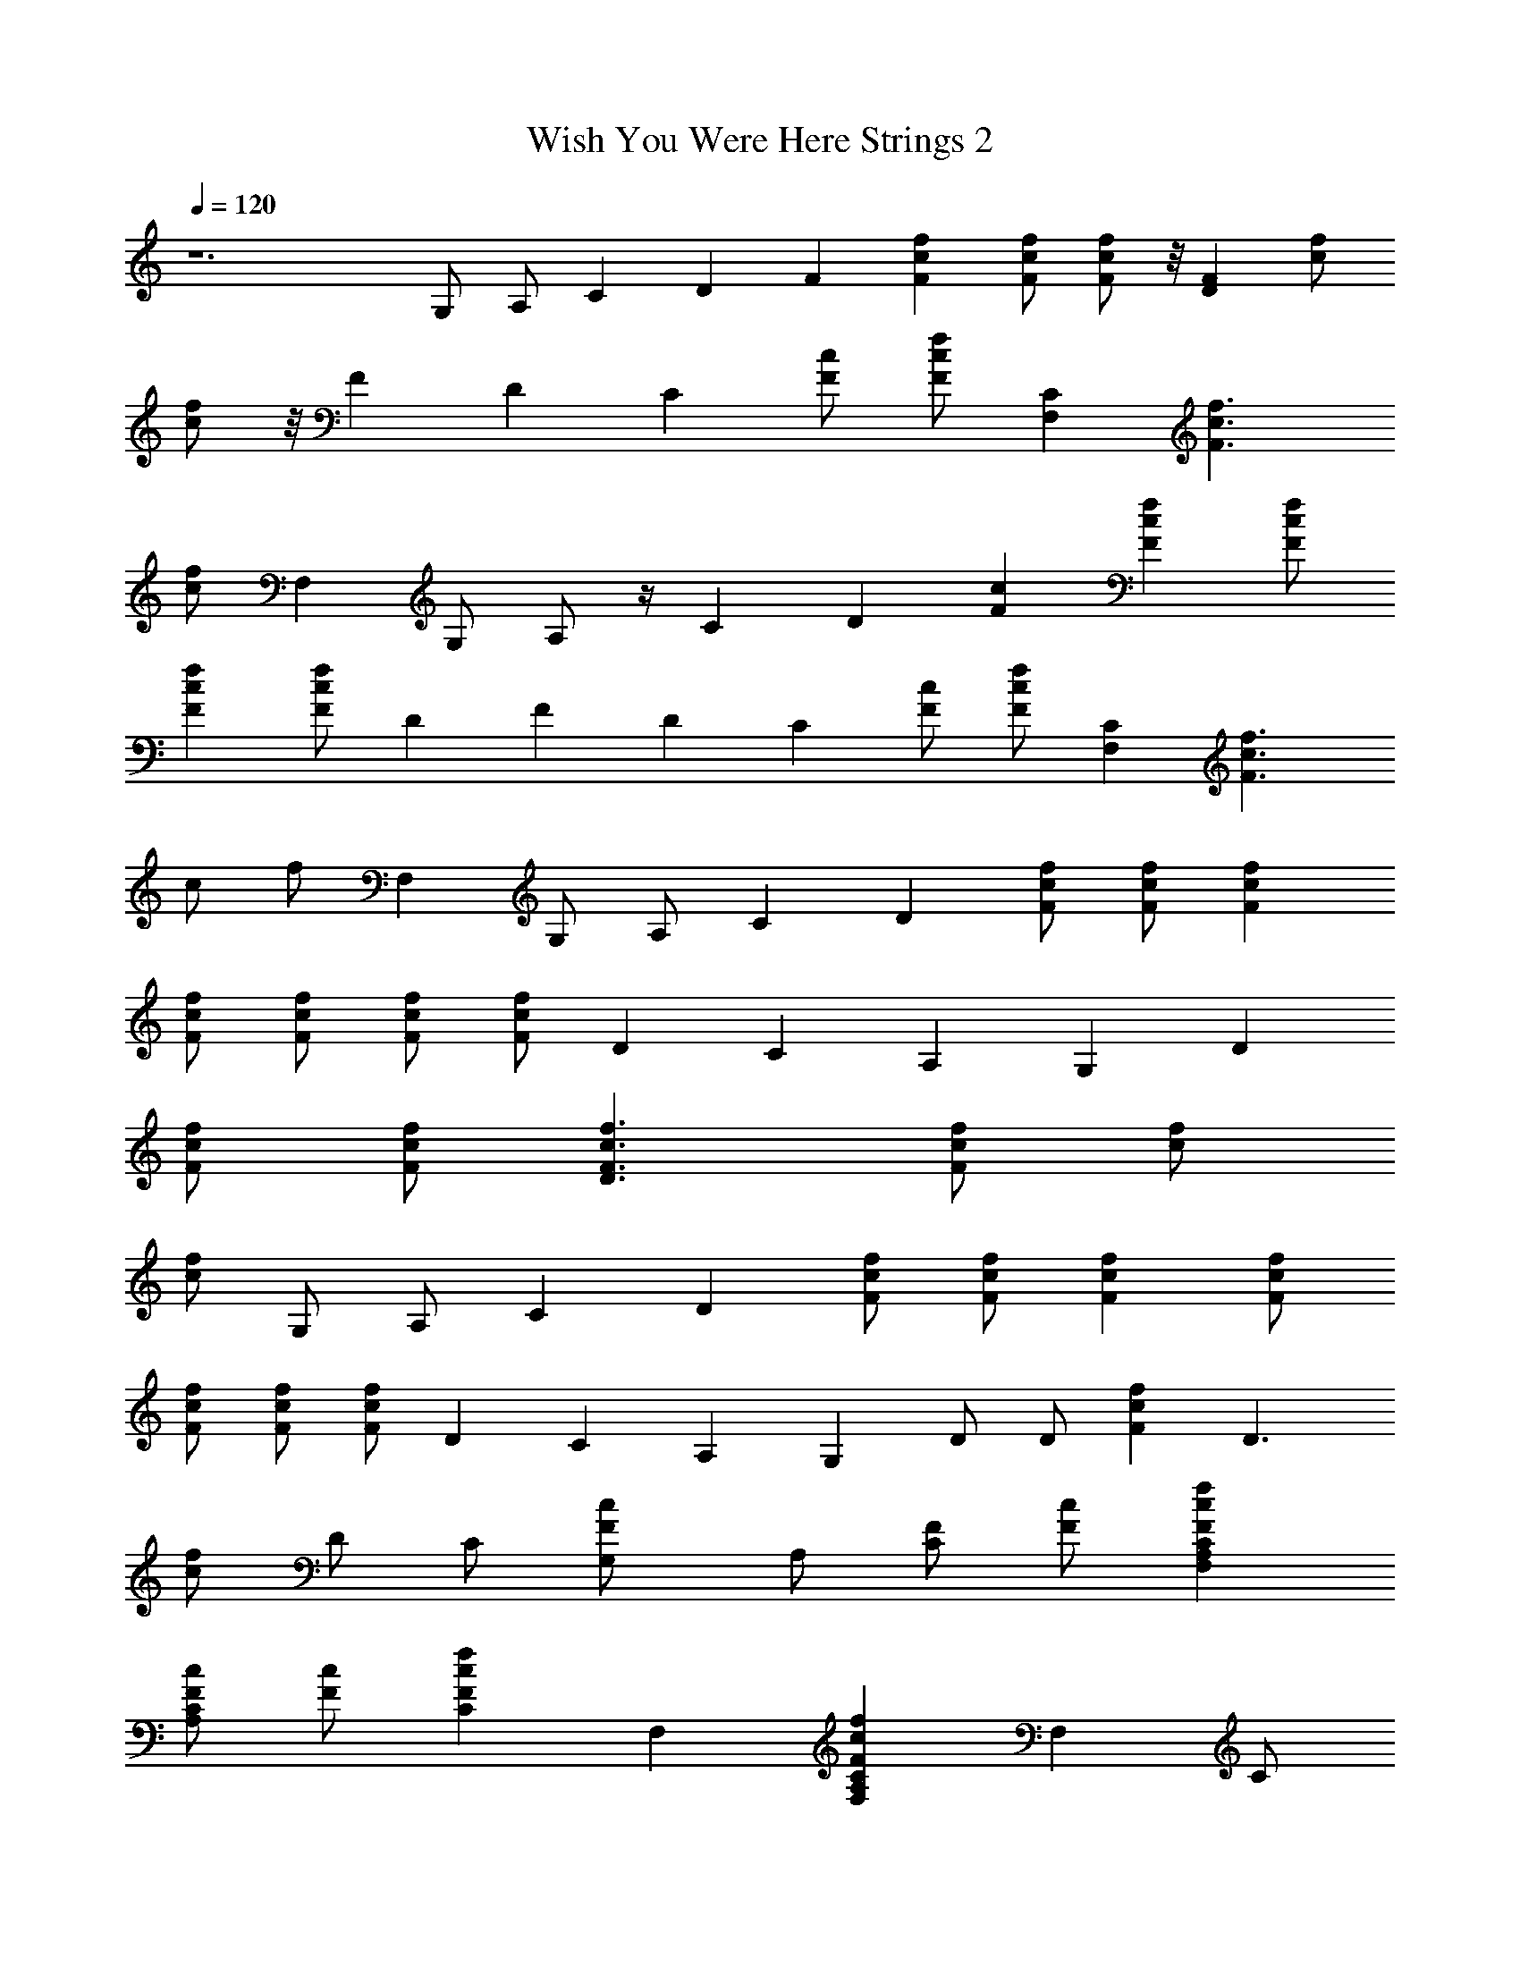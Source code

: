 X:1
T:Wish You Were Here Strings 2
Z:Lattamade
L:1/4
Q:120
K:C
z6 G,/2 A,/2 C D F [fcF] [F/2f/2c/2] [F/2f/2c/2] z/8 [DFz7/8] [f/2c/2]
[c/2f/2] z/8 F [Dz7/8] C [c/2F/2] [f/2c/2F/2] [CF,] [F3/2c3/2f3/2]
[f/2c/2] F, [G,/2z3/8] A,/2 z/4 [Cz7/8] D [Fc] [fFc] [f/2F/2c/2]
[fcF] [F/2c/2f/2] D F D C [F/2c/2] [f/2F/2c/2] [CF,] [c3/2f3/2F3/2]
[c/2z/8] [f/2z3/8] F, G,/2 A,/2 C D [F/2c/2f/2] [c/2F/2f/2] [fFc]
[f/2c/2F/2] [f/2c/2F/2] [F/2c/2f/2] [f/2c/2F/2] D C A, G, D
[F/2f/2c/2] [f/2c/2F/2] [D3/2c3/2F3/2f3/2] [f/2c/2F/2] [c/2f/2]
[f/2c/2] G,/2 A,/2 C D [F/2f/2c/2] [f/2c/2F/2] [fcF] [f/2F/2c/2]
[f/2F/2c/2] [F/2c/2f/2] [F/2c/2f/2] D C A, G, D/2 D/2 [fFc] D3/2
[c/2f/2] D/2 C/2 [FcG,/2] A,/2 [F/2C/2] [c/2F/2] [F,A,FCcf]
[F/2c/2A,/2C/2] [c/2F/2] [fcCF] F, [A,CFcfF,] F, C/2
[F/2A,/2C/2c/2f/2] [F,A,cfCF] [F,CA,Fcf] F, C/2 [f/2c/2F/2C/2A,/2]
[F,fcFCA,] [fCcF] F, G,/2 A,/2 C D F [cfF] [c/2f/2F/2] [f/2F/2c/2]
[FD] [f/2c/2] [f/2c/2] F z/8 [Dz7/8] C [c/2F/2] z/8 [F/2f/2c/2z3/8]
[CF,] [F3/2f3/2c3/2] [c/2z/8] f/2 [F,z7/8] G,/2 A,/2 C D [Fc] [Ffc]
[F/2f/2c/2] [Fcf] [F/2c/2z/8] [f/2z3/8] D F D C [c/2F/2] [f/2c/2F/2]
[CF,] [F3/2f3/2c3/2] [c/2f/2] F, G,/2 A,/2 C D [F/2c/2f/2]
[f/2c/2F/2] [fcF] [f/2c/2F/2] [c/2F/2f/2] [f/2c/2F/2] [c/2F/2f/2] D C
A, G, D [F/2c/2f/2] [F/2c/2f/2] [f3/2c3/2F3/2D11/8] z/8 [f/2c/2F/2]
[c/2f/2] [c/2f/2] G,/2 A,/2 C D [c/2f/2F/2] [f/2c/2F/2] [Ffc]
[f/2F/2c/2] [F/2c/2f/2] [F/2c/2f/2] [F/2f/2c/2] D C A, G, D/2 D/2
[Fcf] D3/2 [c/2f/2] D/2 C/2 G,/2 A,/2 G,/2 F,/2 [f7/4c7/4F,2A,2C2F2]
z/4 [F,/2A,/2C/2F/2c/2f/2] [A,5/4F,/2CF3/4c5/4f] F, [F,2A,2C2F2c2f2]
[F,/2A,/2C/2F/2c/2f/2] [F,/2A,/2C/2F/2c/2f/2] [F,A,CFcf]
[F,^A,7/4D7/4F7/4^A7/4d7/4] F, [F,^A,DF^Ad] [F,/2^A,/2D/2F/2^A/2d/2]
[F,/2^A,/2D/2F/2^A/2d/2] [F,^A,DF^Ad] [d^AFD^A,F,]
[F,/2^A,/2D/2F/2^A/2d/2] [F,/2^A,/2D/2F/2^A/2d/2] [F,^A,DF^Ad]
[E,G,Gce] [E,G,Gce] [E,/2G,/2G/2c/2e/2] [E,/2G,/2G/2c/2e/2]
[E,/2G,/2G/2c/2e/2] [E,/2G,/2G/2c/2e/2] [E,G,Gce] [E,G,Gce]
[E,/2G,/2G/2c/2e/2] [E,/2G,/2G/2c/2e/2] [E,G,Gce] [G,2D2G2^A2d2]
[G,3/4D3/4G/2] [G/2^A3/4d5/4] [D,/2G,/2D/2G/2] [^A/2D,/2G,/2D/2G/2]
[^AG,DG] [G,DG^A5/4d] [G,3/4D3/4G/2] [^A3/4G/2] [G,3/4D3/4G/2]
[C/2F/2] [F,=A,CFcf] [F,A,CFcf5/4] [A,/2F,/2C/2F/2c/2]
[F,/2A,/2C/2F/2c/2f3/4] [c/2F/2C/2A,3/4F,3/4] [C/2F/2c/2f/2]
[F,A,CFcf] [F,A,CFc5/4f5/4] [F,3/4A,3/4C/2F/2] [f/2c/2F/2C/2]
[F,A,CFcf] [C7/4G3/2c3/2e3/2] z/2 [C/2G/2c/2e/2] [C/2G/2c/2e/2]
[E,/2G,/2G/2c/2e/2] [E,/2G,/2G/2c/2e/2] [E,2G,2G2c2e2]
[E,/2G,/2G/2c/2e/2] [G/2E,/2G,/2c/2e/2] [E,G,Gce]
[F,3/2^A,3/2D3/2F3/2^A3/2d3/2] [F,/2^A,/2D/2F/2^A/2d/2]
[F,/2^A,/2D/2F/2^Ad] [F/2D/2^A,/2F,/2] [F,^A,DF^Ad]
[F,3/2^A,3/2DF^Ad] [D/2F/2^Ad] [F,/2^A,/2D/2F/2]
[^A,/2F,/2D/2F/2^A/2d/2] [F,/2^A,/2D/2F/2^A/2d/2] [F,^A,DF^Ad]
[^AGDG,D,] [^A/2D/2G/2D,/2G,/2] [D/2G/2D,/2^A/2G,/2]
[G/2D,/2D/2^A/2G,/8] z3/8 [D,/2G,/2D/2G/2^A/2] [^A/2D/2G/2G,/2D,/2]
[D/2^A/2G/2G,/2D,/2] [D,G,D^AG] [D,2G,2D2^A2G2] [^AGDG,D,]
[F,2=A,2f2c2F2C2] [F,f/2c/2F/2C/2A,/2] [f/2c/2F/2C/2A,/2]
[F/2f/2c/2C/2A,/2F,/2] [F/2f/2c/2C/2A,/2F,/2] [F2f2c2C2A,2F,2]
[Ff/2c/2C/2A,/2F,/2] [A,/2C/2c/2f/2F,/2] [G,/2fcFCF,] A,/2
[^A,2F,D7/4F7/4^A7/4d7/4] F, [^A,F,DF^Ad] [F/2F,/2^A,/2D/2^A/2d/2]
[^A,/2F,/2D/2F/2^A/2d/2] [^A,3F,DF^Ad] [d^AFDF,] [F,/2D/2F/2^A/2d/2]
[F,/2D/2F/2^A/2d/2] [F,^A,DF^Ad] [C3E,G,Gce] [E,G,Gce]
[E,/2G,/2G/2c/2e/2] [E,/2G,/2G/2c/2e/2] [F/2E,/2G,/2G/2c/2e/2]
[=A,/2E,/2G,/2G/2c/2e/2] [A,3E,G,Gce] [E,G,Gce] [E,/2G,/2G/2c/2e/2]
[E,/2G,/2G/2c/2e/2] [^A,/2E,G,Gce] =A,/2 [G,7/2D2G2^A2d2] G/2
[G/2^A3/4d5/4] [D,/2D/2G/2] [D/2^A/2D,/2G,/2G/2] [G^AG,D]
[G3G,D^A5/4d] [G,3/4D3/4z/2] [^A3/4z/2] [G,3/4D3/4z/2] [C/2F/2]
[F,3A,CFcf] [A,CFcf5/4] [A,/2C/2F/2c/2] [A,/2C/2F/2c/2f3/4]
[F/2c/2C/2A,3/4F,3/4] [C/2c/2f/2] [FF,A,Ccf] [F2F,A,Cc5/4f5/4]
[F,3/4A,3/4C/2] [f/2c/2C/2] [^A,/2F,=A,CFc] B,/2 [C3G3/2c3/2e3/2] z/2
[c/2e/2] [G/2c/2e/2] [G/2E,/2G,/2c/2e/2] [C/2E,/2G,/2G/2c/2e/2]
[GE,2G,2c2e2] C [GCE,/2G,/2c/2e/2] [E,/2G,/2c/2e/2] [GCE,G,ce]
[^A,3F,3/2D3/2F3/2^A3/2d3/2] [F,/2D/2F/2^A/2d/2] [F,/2D/2F/2^Ad]
[D/2F,/2] [F/2F,^A,Dd] ^A/2 [FF,3/2D^Ad] [^A,D/2F/2^Ad] [F,/2D/2F/2]
[F^A,F,/2D/2^A/2d/2] [F,/2D/2^A/2d/2] [^A,/2F,DF^Ad] =A,/2
[G,7/2D5/2G5/2^A5/2d5/2] [^A/2d/2] [D/2^AdG] D/2
[G^A5/2D5/2d5/2G,5/2] [G3z3/2] [G,/2D/2^A/2d/2] [G,D^Ad]
[F,2A,7/4C7/4F7/4c9/4f9/4] z/4 [FA,5/2z/2] [f3c13/4z/2] C F, F, G,/2
A,/2 C [D4z] F [fcF] [F/2f/2c/2] [F/2f/2c/2] z/8 [D7/8Fz3/8] C/2
[Df/2c/2] [c/2f/2] F D [C2z] [c/2F/2] [f/2c/2] [FCF,] [=A2c3/2f3/2]
[f/2c/2] F, G,/2 A,/2 C [D7/2z] [Fc] [fFc] [f/2F/2c/2] [D/2fcF] z/2
[F/2c/2f/2] C/2 D/2 F D [C2z] [F/2c/2] [f/2F/2c/2] [A,CF,]
[c3/2f3/2F3/2z] [F,z/2] [c/2z/8] [f/2z3/8] F, G,/2 A,/2 C [D3z]
[F/2c/2f/2] [c/2F/2f/2] [fFc] [f/2c/2F/2] [f/2c/2F/2] [F/2c/2f/2]
[f/2c/2F/2] D C A, [G,2z] D [Ff/2c/2] [f/2c/2] [D3/2A2c3/2F3/2f3/2]
[F/2f/2c/2] [F,c/2f/2] [f/2c/2] G,/2 A,/2 C [D5z] [F/2f/2c/2]
[f/2c/2F/2] [fcF] [f/2F/2c/2] [f/2F/2c/2] [F/2c/2f/2] [F/2c/2f/2] D C
A, [G,3z] D/2 [D3/2z/2] [f/2c/2F/2] [F/2c/2f/2] [D/2F/2c/2f/2]
[GF3/2c3/2f3/2] G/2 [G3F/2c/2f/2] [Fcfz/2] G,/2 A,/2 G,/2 A,/2
[F,3A,2C2F2c2f2] [A,/2f/2c/2C/2F/2] [A,/2f/2c/2C/2F/2]
[F/2F,/2A,/2f/2c/2C/2] [F/2F,/2A,/2f/2c/2C/2] [F/2F,A,fc] C/2
[F,2A,3/2C3/2f3/2c3/2F3/2] [f/2c/2A,/2C/2F/2] [G,/2F,/2A,/2C/2f/2c/2]
[A,/2F,/2C/2f/2c/2F/2] [^A,3F,2D2F2^A2d2] [F,3D3^A3d3z] F/2 ^A,/2
^A,/2 =A,/2 [^A,3d^AFDF,] [F,/2D/2F/2^A/2d/2] [d/2^A/2F/2D/2F,/2]
[F,/2D/2F/2^A/2d/2] [F,/2D/2F/2^A/2d/2] [C2E,G,Gce] [E,G,Gce]
[G2E,/2G,/2c/2e/2] [E,/2G,/2c/2e/2] [E,/2G,/2c/2e/2] [E,/2G,/2c/2e/2]
[G/2E,G,ce] C/2 [CE,G,Gce] [GE,/2G,/2c/2e/2] [E,/2G,/2c/2e/2]
[^A,/2E,G,Gce] =A,/2 [G,7/2D2G2^A2d2] [d2^A2D2z3/2] G/2
[G/2d/2^A/2G,/2D/2] [D/2G,/2G3/2^A3/2d3/2] G, [G,/2D/2G/2d/2^A/2]
[G,3/2D3/2G3/2^A3/2d3/2] [F,2fA,CFc] [A,CFcf] [F,/2A,/2C/2F/2c/2f/2]
[F,A,CFcz/2] ^A,/2 [C/2F/2=A,/2F,/2c/2f/2] [GfcFCA,]
[G/2F,/2A,/2C/2F/2c/2] [C/2F,/2A,/2F/2c/2f/2] [GF,/2A,/2C/2F/2c/2]
[F,/2A,/2C/2F/2c/2f/2] [^A,/2F,=A,CFc] B,/2 [C7/2E,2G,2G2c2e2]
[E,/2G,/2G/2c/2e/2] [E,/2G,5/4c5/4e5/4] [E,z/2] G/2 [cCE,G,Ge]
[C2ecGG,E,] [E,/2G,/2G/2c/2e/2] [G/2E,/2G,/2c/2e/2] [C/2E,G,Gce] B,/2
[^A,3F,2D2F2^A2d2] [F,/2D/2F/2^A/2d/2] [F,3/2D3/2d3/2z/2] F/2 ^A/2
[^AF,^A,DFd] [^A,2F,DF^Ad] [F,/2D/2F/2^A/2d/2] [F,/2D/2F/2^A/2d/2]
[^A,/2F,DF^Ad] =A,/2 [G,4^A2G2D2D,2] [G/2D,/2D/2^A/2]
[D,/2D5/4G5/4^A5/4] D,/2 D,/2 [DD,G,^AG] [G,3D,/2D/2^A/2G/2]
[D,/2D/2G/2^A/2] [^A/2G/2D/2D,/2] [^A/2G/2D/2D,/2] [^A/2G/2D/2D,/2]
[^A/2G/2D/2D,/2] [F,3f5/2c5/2F2C2A,2] [C9/4A,5/2z/2] [f3/2c3/2z/2] F
[Fc3/2f5/4] F, G,/2 A,/2 C [D4z] F [fcF] [F/2f/2c/2] [F/2f/2c/2]
[Dz/8] [Fz7/8] [Df/2c/2] [c/2f/2] F D [C3/2z] [c/2F/2]
[F,/2f/2c/2F/2] [F,3/2C] [F3/2c3/2f3/2z/2] F,/2 [F,z/2] [f/2c/2] F,
G,/2 A,/2 C [D7/2z] [Fc] [fFc] [f/2F/2c/2] [D/2fcF] z/2
[D/2F/2c/2f/2] D F D [C2z] [F/2c/2] [f/2F/2c/2] [C2F,]
[c3/2f3/2F3/2z] [F,z/2] [c/2z/8] [f/2z3/8] F, G,/2 A,/2 C [D7/2z]
[F/2c/2f/2] [c/2F/2f/2] [fFc] [f/2c/2F/2] [D/2f/2c/2F/2] [F/2c/2f/2]
[f/2c/2F/2] D C A, [G,3z] D [F/2f/2c/2] [f/2c/2F/2]
[D3/2G/2c3/2F3/2f3/2] [G2z] [f/2c/2F/2] [c/2f/2] [f/2c/2] G,/2 A,/2 C
[D7/2z] [F/2f/2c/2] [f/2c/2F/2] [fcF] [f/2F/2c/2] [D/2f/2F/2c/2]
[F/2c/2f/2] [D/2F/2c/2f/2] D C A, [G,3z] D/2 D/2 [fFc] [G,/2D3/2]
G,/2 [G,z/2] [c/2f/2] [G,2D/2] C/2 [Fc] [A,/2F/2C/2] [c/2G,/2F/2]
[F,3F2C2A,2f2c2] [A,/2C/2F/2c/2f/2] [A,/2C/2F/2c/2f/2] [F/2fcA,F,]
C/2 [F,A,CFcf] [F2F,A,Ccf] [F,/2A,/2C/2c/2f/2] [F,/2A,/2C/2c/2f/2]
[CA,/2F,/2F/2c/2f/2] [F,/2A,/2F/2c/2f/2] [F,4fcFCA,] [A,CFcf]
[f/2c/2F/2C/2A,/2] [fcFCA,] [f/2c/2F/2C/2A,/2] [Ff/2c/2C/2A,/2F,/2]
[f5/4c5/4C5/4A,5/4z/2] F, G,/2 A,/2 C [D3/2z] [Fz/2] D/2 [D5/2fcF]
[F/2f/2c/2] [F/2f/2c/2] z/8 [Fz3/8] C/2 [Df/2c/2] [c/2f/2] F D [C2z]
[c/2F/2] [f/2c/2] [F3/2CF,] [c3/2f3/2z/2] F,/2 F,/2 [D,/2f/2c/2] F,
G,/2 A,/2 C [D7/2z] [Fc] [fFc] [f/2F/2c/2] [DfcF] [C/2F/2c/2f/2] D F
D [C2z] [F/2c/2] [f/2F/2c/2] [FCF,] [D,/2c3/2f3/2F3/2] F,
[D,/2c/2z/8] [f/2z3/8] F, G,/2 A,/2 C [D7/2z] [F/2c/2f/2] [c/2F/2f/2]
[fFc] [f/2c/2F/2] [D/2f/2c/2F/2] [F/2c/2f/2] [C/2f/2c/2F/2] D C A,
[G,2z] D [D/2F/2f/2c/2] [G/2f/2c/2F/2] [D3/2G3c3/2F3/2f3/2]
[f/2c/2F/2] [c/2f/2] [f/2c/2] G,/2 A,/2 C [D7/2z] [F/2f/2c/2]
[f/2c/2F/2] [fcF] [f/2F/2c/2] [D/2f/2F/2c/2] [F/2c/2f/2]
[C/2F/2c/2f/2] D C A, [G,4z] D/2 D/2 [fFc] D D/2 [c/2G/2f/2]
[G3/2D/2] C/2 [FcG,/2] [A,/2G/2] [dF/2C/2] [c/2F/2] [A,F,3D] F [fcF]
[^A,/2F/2f/2c/2] [C/2F/2f/2c/2] [Fz/8] [Dz7/8] [F3/2f/2c/2] [c/2f/2]
z/2 [cz5/8] [Dz3/8] c/2 [FC] [c/2F/2] [c/2f/2] [FCF,] [F3/2c/2f3/2]
c/2 [F,z/2] [f/2c/2] F, G,/2 =A,/2 C [D7/2z] [Fc] [fFc] [f/2F/2c/2]
[D/2fcF] z/2 [C/2F/2c/2f/2] D F D [C2z] [F/2c/2] [f/2F/2c/2]
[F3/2CF,] [c3/2f3/2z/2] E,/2 [F,z/2] [c/2z/8] [f/2z3/8] F, G,/2 A,/2
C [D7/2z] [F/2c/2f/2] [c/2F/2f/2] [fFc] [f/2c/2F/2] [D/2f/2c/2F/2]
[F/2c/2f/2] [C/2f/2c/2F/2] D [CF] [DA,] [C2G,] D [Ff/2c/2] [f/2c/2]
[D3/2A,/2c3/2F3/2f3/2] G,/2 [F,z/2] [f/2c/2F/2] [F,c/2f/2] [f/2c/2]
G,/2 A,/2 C [D3z] [F/2f/2c/2] [f/2c/2F/2] [fcF] [C/2f/2F/2c/2]
[D/2f/2F/2c/2] [F/2c/2f/2] [F/2c/2f/2] D C A, G, D/2 D/2 [fFc] D3/2
[c/2f/2] D/2 C/2 [FcG,/2] A,/2 [F/2C/2] [c/2F/2] [F,A,] 